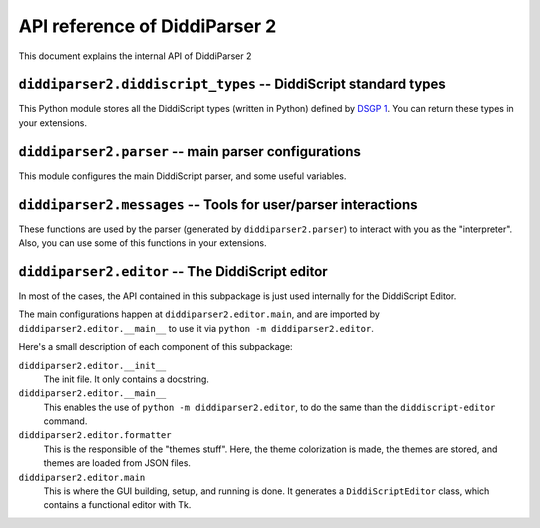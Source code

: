 .. _api-reference:

API reference of DiddiParser 2
==============================

This document explains the internal API of DiddiParser 2

.. py:module:: diddiparser2.diddiscript_types

``diddiparser2.diddiscript_types`` -- DiddiScript standard types
---------------------------------------------------------------

This Python module stores all the DiddiScript types (written in
Python) defined by `DSGP 1 <https://github.com/DiddiLeija/diddiparser2/blob/main/dsgp/dsgp-001.md>`_.
You can return these types in your extensions.

.. py:class:: DiddiScriptType

   The template type for all the DiddiScript types. Please don't use this type.

   .. py:attribute:: value

      The Python value that is represented by the DiddiScript type. On this template type,
      is is an empty ``object``.

   .. py:method:: __str__(self)

      Returns the value, as a string. In most of the cases,
      this method is respected by all the subclasses.

   .. py:method:: __int__(self)

      Returns the value as a Python integer. If a ``ValueError``
      is raised, we raise our own exception.

    .. py:method:: __float__(self)

       Returns the value as a Python float. If a ``ValueError``
       is raised, we raise our own exception.

    .. py:method:: __bool__(self)

       Returns the value as a Python bool.

.. py:class:: Integer(DiddiScriptType)

   The type that represents integer numbers.

   .. py:method:: __init__(self, value_text)

      :param value_text: The value to be stored. This becomes :py:attr:`diddiparser2.diddiscript_types.DiddiScriptType.value`.

      Constructor method. The value is converted to ``int``.

   .. py:method:: __int__(self)

      Instead of trying to convert to ``int``, we just return the value.

.. py:class:: Floating(DiddiScriptType)

   The type that represents floating numbers.

   .. py:method:: __init__(self, value_text)

      :param value_text: The value to be stored. This becomes :py:attr:`diddiparser2.diddiscript_types.DiddiScriptType.value`.

      Constructor method. The value is converted to ``float``.

   .. py:method:: __float__(self)

      Instead of trying to convert to ``float``, we just return the value.

.. py:class:: Text(DiddiScriptType)

   The type that represents text.

   .. py:method:: __init__(self, value_text)

      :param value_text: The value to be stored. This becomes :py:attr:`diddiparser2.diddiscript_types.DiddiScriptType.value`.

      Constructor method. The value is not converted, since we *always* expect ``value`` to be a string.

.. py:class:: Boolean(DiddiScriptType)

   The type that represents booleans.

   .. py:method:: __init__(self, value_text)

      :param value_text: The value to be stored. This becomes :py:attr:`diddiparser2.diddiscript_types.DiddiScriptType.value`.

      Constructor method. It tries to convert the value to ``bool``. If that doesn't work, we convert value to the bool
      resulting from a truthy-falsy comparation (however, this is not needed at all).

    .. py:method:: __bool__(self)

       Instead of trying to convert to ``bool``, we just return the value.

.. py:class:: Null(DiddiScriptType)

   The type that represents a null value.

   .. py:method:: __init__(self, value_text=None)

      :param value_text: We only have this to avoid argument issues, but it is ignored.

      Constructor method. Actually, ``value_text`` is ignored here, we store ``None`` instead.

   .. py:method:: __str__(self)

      This method is overriden to return a ``"Null"`` text.

.. py:module:: diddiparser2.parser

``diddiparser2.parser`` -- main parser configurations
-----------------------------------------------------

This module configures the main DiddiScript parser, and
some useful variables.

.. py:data:: __version__

   :type: str

   A string that represents the parser's version.

.. py:data:: EXECUTION_VARIABLES

   :type: dict
   :value: {}

   A ``name: value`` dictionary of defined variables.

.. py:class:: DiddiParser

   This class is the main DiddiScript parser.

   .. py:method:: __init__(self, file, ignore_suffix=False, verbose=False, compile_only=False, notify_success=True)

      :param str file: The DiddiScript file to be parsed.
      :param bool ignore_suffix: If True, tells DiddiParser to ignore the suffix mismatch.
      :param bool verbose: If True, the parser will echo all the commands
                           executed by :py:meth:`diddiparser2.parser.DiddiParser.runfile`.
      :param bool compile_only: If True, the parser will just run what is necessary for
                                compiling (like library loaders and variable definitions),
                                and will try to find potential errors (unresolved references,
                                invalid code, etc.).
      :param bool notify_success: Mostly an internally-used option, to avoid notifying when an
                                  execution finishes without issues.

      The constructor method. It reads the selected filename, and gets the commands via
      :py:meth:`diddiparser2.parser.DiddiParser.get_commands`.

   .. py:method:: get_commands(self)

      :return: A list of prepared commands.
      :rtype: list
      :raises diddiparser2.messages.error: When a syntax error is found.

      This function returns a list of DiddiScript commands, without comments. It can raise
      a compile error if there are missing semicolons (;).

   .. py:method:: executeline(self, line)

      :param str line: A line of DiddiScript code.
      :raises diddiparser2.messages.error: If the execution fails.

      Run a single line of code. It runs :py:meth:`diddiparser2.parser.DiddiParser.execute_def`
      and :py:meth:`diddiparser2.parser.DiddiParser.execute_func` when necessary.

   .. py:method:: execute_def(self, line)

      :param str line: A line of DiddiScript code.
      :raises diddiparser2.messages.error: If the execution fails.

      Execute a line with a variable definition, according to DSGP 1.

      .. seealso::

         `DSGP 1 <https://github.com/DiddiLeija/diddiparser2/blob/main/dsgp/dsgp-001.md>`_
           Read the DSGP that specifies the variable standards, and is used by
           this method.

   .. py:method:: execute_func(self, line)

      :param str line: A line of DiddiScript code.
      :raises diddiparser2.messages.error: If the execution fails.

      Execute a line with a function.

   .. py:method:: identify_value(self, arg, from_func=False)

      :param str arg: A string that must become a readable value for DiddiParser.
      :param bool from_func: This is used internally, to tell this method that the value was returned from a library/extension.

      Identify a value inside a text, and return the correct value.

      .. note::

         When ``from_func`` is True, the method won't fail if no values are found. Instead, it will return a string of the value.
         This is a workaround to one of our current issues with interpreting the values returned by libraries/extensions.

         However, this is not a recommended behavior. See `DiddiLeija/diddiparser2#43 <https://github.com/DiddiLeija/diddiparser2/issues/43>`_ for
         more information.

   .. py:method:: parse_string_indexing(self, line)

      :param str line: A string.

      Format a string with variables, using the DSGP 1 specification.

      .. seealso::

         `DSGP 1 <https://github.com/DiddiLeija/diddiparser2/blob/main/dsgp/dsgp-001.md>`_
           Read the DSGP that specifies the variable indexing with strings,
           and is used by this method.

   .. py:method:: runfile(self)

      Runs :py:meth:`diddiparser2.parser.DiddiParser.executeline` for each line, and
      then prints a success message.

   .. py:method: print_command(self, cmd)

      :param str cmd: A formatted command.

      Prints the command as fancy as possible. By default, it
      only runs :py:func:`diddiparser2.messages.show_command`.

.. py:class:: InteractiveDiddiParser(DiddiParser)

   This is a subclass of :py:class:`diddiparser2.parser.DiddiParser`, which
   generates an interactive console to execute commands on real time. It
   left unchanged the methods from his ancestor (it only modified the ``__init__``
   and ``print_command``). However, it added some other methods, described below.

   .. py:method:: loop(self)

      Generates a "DiddiScript console" which calls
      :py:meth:`diddiparser2.parser.DiddiParser.executeline` for each line
      of input.

.. py:module:: diddiparser2.messages

``diddiparser2.messages`` -- Tools for user/parser interactions
---------------------------------------------------------------

These functions are used by the parser (generated by ``diddiparser2.parser``)
to interact with you as the "interpreter". Also, you can use some of this
functions in your extensions.

.. py:exception:: error

   An exception (which is a direct subclass of ``Exception``) raised when
   a function decided to stop the program.

.. py:function:: run_error(msg)

   :raises error: at the end of the function.

   Prints a "run error" in red, and stop the executions. This
   function is used when something in the execution failed. In
   most of the cases, this function is used by libraries and extensions.

.. py:function:: compile_error(msg)

   :raises error: at the end of the function.

   This function prints a "compile error" in red, and stop
   all the executions. This is commonly raised by the parser
   when a syntax error appears, a missing function is called,
   etc.

.. py:function: show_command(cmd)

   Prints the command *cmd* on a fancy color.

.. py:function:: show_warning(msg)

   This function prints a warning in yellow. It does not
   stop the execution.

.. py:function:: success_message(msg=None)

   :param msg: An optional message. If it's None, a default message is used.

   This function is called by the parser to tell the user
   that the execution finished succesfully.

.. py:module:: diddiparser2.editor

``diddiparser2.editor`` -- The DiddiScript editor
-------------------------------------------------

In most of the cases, the API contained in this subpackage
is just used internally for the DiddiScript Editor.

The main configurations happen at ``diddiparser2.editor.main``,
and are imported by ``diddiparser2.editor.__main__`` to use it
via ``python -m diddiparser2.editor``.

.. seealso::

   :ref:`editor-guide`
     A complete guide to the editor's GUI and options.

Here's a small description of each component of this subpackage:

``diddiparser2.editor.__init__``
  The init file. It only contains a docstring.

``diddiparser2.editor.__main__``
  This enables the use of ``python -m diddiparser2.editor``, to do the
  same than the ``diddiscript-editor`` command.

``diddiparser2.editor.formatter``
  This is the responsible of the "themes stuff". Here, the theme
  colorization is made, the themes are stored, and themes are loaded
  from JSON files.

``diddiparser2.editor.main``
  This is where the GUI building, setup, and running is done. It
  generates a ``DiddiScriptEditor`` class, which contains a functional
  editor with Tk.

